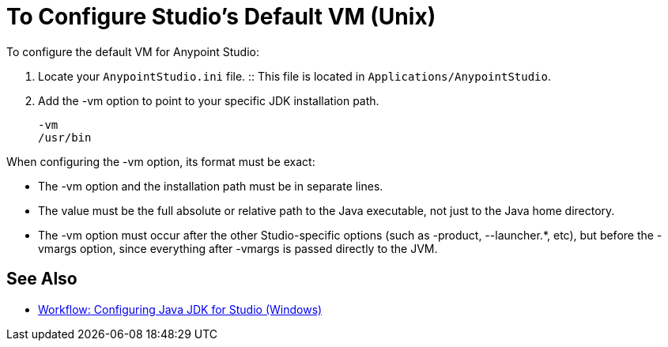 = To Configure Studio's Default VM (Unix)

To configure the default VM for Anypoint Studio:

. Locate your `AnypointStudio.ini` file.
:: This file is located in `Applications/AnypointStudio`.
. Add the -vm option to point to your specific JDK installation path.
+
[source,sample,linenums]
----
-vm
/usr/bin
----

When configuring the -vm option, its format must be exact:

* The -vm option and the installation path must be in separate lines.
* The value must be the full absolute or relative path to the Java executable, not just to the Java home directory.
* The -vm option must occur after the other Studio-specific options (such as -product, --launcher.*, etc), but before the -vmargs option, since everything after -vmargs is passed directly to the JVM.

== See Also

* link:/anypoint-studio/v/6/jdk-requirement-wx-workflow[Workflow: Configuring Java JDK for Studio (Windows)]
